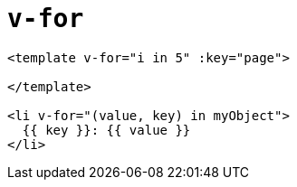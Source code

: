 = `v-for`

[source,html]
----
<template v-for="i in 5" :key="page">

</template>

<li v-for="(value, key) in myObject">
  {{ key }}: {{ value }}
</li>
----